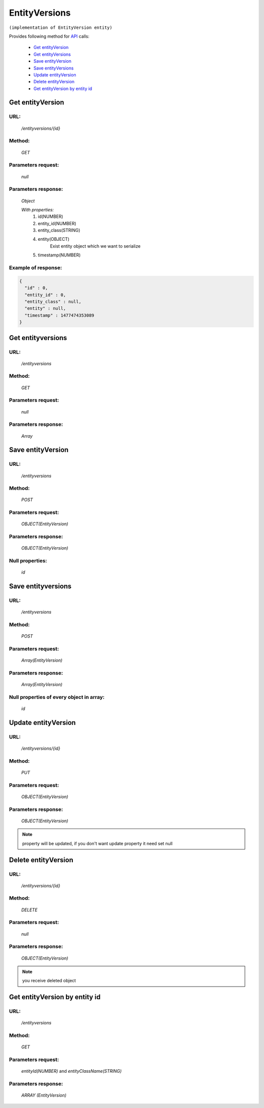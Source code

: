 EntityVersions
==============

``(implementation of EntityVersion entity)``

Provides following method for `API <index.html>`_ calls:

    * `Get entityVersion`_
    * `Get entityVersions`_
    * `Save entityVersion`_
    * `Save entityVersions`_
    * `Update entityVersion`_
    * `Delete entityVersion`_
    * `Get entityVersion by entity id`_

.. _`Get entityVersion`:

Get entityVersion
-----------------

URL:
~~~~
    */entityversions/{id}*

Method:
~~~~~~~
    *GET*

Parameters request:
~~~~~~~~~~~~~~~~~~~
    *null*

Parameters response:
~~~~~~~~~~~~~~~~~~~~
    *Object*

    *With properties:*
        #. id(NUMBER)
        #. entity_id(NUMBER)
        #. entity_class(STRING)
        #. entity(OBJECT)
            Exist entity object which we want to serialize
        #. timestamp(NUMBER)

Example of response:
~~~~~~~~~~~~~~~~~~~~

.. code-block:: json

    {
      "id" : 0,
      "entity_id" : 0,
      "entity_class" : null,
      "entity" : null,
      "timestamp" : 1477474353089
    }

.. _`Get entityversions`:

Get entityversions
------------------

URL:
~~~~
    */entityversions*

Method:
~~~~~~~
    *GET*

Parameters request:
~~~~~~~~~~~~~~~~~~~
    *null*

Parameters response:
~~~~~~~~~~~~~~~~~~~~
    *Array*

.. seealso::

    Array consists of objects from `Get entityVersion`_ method

Save entityVersion
------------------

URL:
~~~~
    */entityversions*

Method:
~~~~~~~
    *POST*

Parameters request:
~~~~~~~~~~~~~~~~~~~
    *OBJECT(EntityVersion)*

Parameters response:
~~~~~~~~~~~~~~~~~~~~
    *OBJECT(EntityVersion)*

Null properties:
~~~~~~~~~~~~~~~~
    *id*

Save entityversions
-------------------

URL:
~~~~
    */entityversions*

Method:
~~~~~~~
    *POST*

Parameters request:
~~~~~~~~~~~~~~~~~~~
    *Array(EntityVersion)*

Parameters response:
~~~~~~~~~~~~~~~~~~~~
    *Array(EntityVersion)*
Null properties of every object in array:
~~~~~~~~~~~~~~~~~~~~~~~~~~~~~~~~~~~~~~~~~
    *id*

.. _`Update entityVersion`:

Update entityVersion
--------------------

URL:
~~~~
    */entityversions/{id}*

Method:
~~~~~~~
    *PUT*

Parameters request:
~~~~~~~~~~~~~~~~~~~
    *OBJECT(EntityVersion)*

Parameters response:
~~~~~~~~~~~~~~~~~~~~
    *OBJECT(EntityVersion)*

.. note::

    property will be updated, if you don't want update property it need set null

.. _`Delete entityVersion`:

Delete entityVersion
--------------------

URL:
~~~~
    */entityversions/{id}*

Method:
~~~~~~~
    *DELETE*

Parameters request:
~~~~~~~~~~~~~~~~~~~
    *null*

Parameters response:
~~~~~~~~~~~~~~~~~~~~
    *OBJECT(EntityVersion)*

.. note::

    you receive deleted object

.. _`Get entityVersion by entity id`:

Get entityVersion by entity id
------------------------------

URL:
~~~~
    */entityversions*

Method:
~~~~~~~
    *GET*

Parameters request:
~~~~~~~~~~~~~~~~~~~
    *entityId(NUMBER)*
    and *entityClassName(STRING)*

Parameters response:
~~~~~~~~~~~~~~~~~~~~
    *ARRAY (EntityVersion)*
